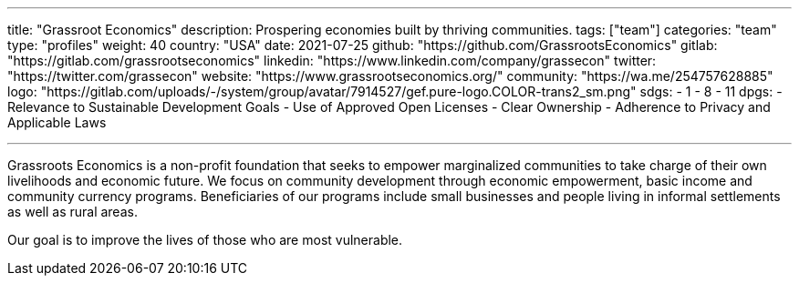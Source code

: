 ---
title: "Grassroot Economics"
description: Prospering economies built by thriving communities.
tags: ["team"]
categories: "team"
type: "profiles"
weight: 40
country: "USA"
date: 2021-07-25
github: "https://github.com/GrassrootsEconomics"
gitlab: "https://gitlab.com/grassrootseconomics"
linkedin: "https://www.linkedin.com/company/grassecon"
twitter: "https://twitter.com/grassecon"
website: "https://www.grassrootseconomics.org/"
community: "https://wa.me/254757628885"
logo: "https://gitlab.com/uploads/-/system/group/avatar/7914527/gef.pure-logo.COLOR-trans2_sm.png"
sdgs:
    - 1
    - 8
    - 11
dpgs:
    - Relevance to Sustainable Development Goals
    - Use of Approved Open Licenses
    - Clear Ownership
    -  Adherence to Privacy and Applicable Laws


---

Grassroots Economics is a non-profit foundation that seeks to empower marginalized communities to take charge of their own livelihoods and economic future. We focus on community development through economic empowerment, basic income and community currency programs. Beneficiaries of our programs include small businesses and people living in informal settlements as well as rural areas. 

Our goal is to improve the lives of those who are most vulnerable. 
 
 